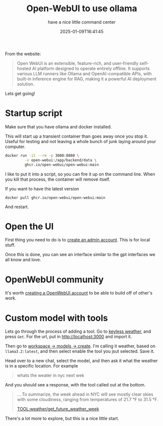#+title: Open-WebUI to use ollama
#+subtitle: have a nice little command center
#+tags[]: ollama open-webui docker
#+date: 2025-01-09T16:41:45

From the website:

#+begin_quote
Open WebUI is an extensible, feature-rich, and user-friendly
self-hosted AI platform designed to operate entirely offline. It
supports various LLM runners like Ollama and OpenAI-compatible APIs,
with built-in inference engine for RAG, making it a powerful AI
deployment solution.
#+end_quote

Lets get going!

* Startup script

Make sure that you have ollama and docker installed.

This will start up a transient container than goes away once you stop
it.  Useful for testing and not leaving a whole bunch of junk laying
around your computer.

#+begin_src bash
docker run -it --rm -p 3000:8080 \
         -v open-webui:/app/backend/data \
         ghcr.io/open-webui/open-webui:main
#+end_src

I like to put it into a script, so you can fire it up on the command
line.  When you kill that process, the container will remove itself.

If you want to have the latest version

#+begin_src 
docker pull ghcr.io/open-webui/open-webui:main
#+end_src

And restart.


* Open the UI

First thing you need to do is to [[http://localhost:3000/signup][create an admin account]].  This is for
local stuff.

Once this is done, you can see an interface similar to the gpt
interfaces we all know and love.

* OpenWebUI community

It's worth [[https://openwebui.com/auth/?type=signup][creating a OpenWebUI account]] to be able to build off of
other's work.

* Custom model with tools

Lets go through the process of adding a tool.  Go to [[https://openwebui.com/t/spyci/keyless_weather/][keyless weather]],
and press =Get=.  For the url, put in http://localhost:3000 and import it.

Then go to [[http://localhost:3000/workspace/models/create][workspace -> models -> create]].  I'm calling it weather,
based on =llama3.2:latest=, and then select enable the tool you jsut
selected.  Save it.

Head over to a new chat, select the model, and then ask it what the
weather is in a specific location.  For example

#+begin_quote
whats the weater in nyc next wek
#+end_quote

And you should see a response, with the tool called out at the bottom.

#+begin_quote
...
To summarize, the week ahead in NYC will see mostly clear skies with
some cloudiness, ranging from temperatures of 21.7 °F to 31.5 °F.


TOOL:weather/get_future_weather_week
#+end_quote

There's a lot more to explore, but this is a nice little start.
